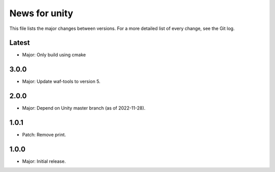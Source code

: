 News for unity
==============

This file lists the major changes between versions. For a more detailed list
of every change, see the Git log.

Latest
------
* Major: Only build using cmake

3.0.0
-----
* Major: Update waf-tools to version 5.

2.0.0
-----
* Major: Depend on Unity master branch (as of 2022-11-28).

1.0.1
-----
* Patch: Remove print.

1.0.0
-----
* Major: Initial release.
